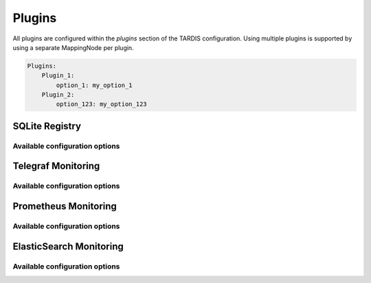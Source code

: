 .. _ref_plugins:

=======
Plugins
=======

.. container:: left-col

    All plugins are configured within the `plugins` section of the TARDIS configuration. Using multiple plugins is
    supported by using a separate MappingNode per plugin.

.. container:: content-tabs right-col

    .. code-block:: yaml

        Plugins:
            Plugin_1:
                option_1: my_option_1
            Plugin_2:
                option_123: my_option_123

SQLite Registry
---------------

.. content-tabs:: left-col

    The :py:class:`~tardis.plugins.sqliteregistry.SqliteRegistry` implements a persistent storage of all Drone states in a
    SQLite database. The usage of this module is recommended in order to recover the last state of TARDIS in case the
    service has to be restarted.

Available configuration options
~~~~~~~~~~~~~~~~~~~~~~~~~~~~~~~

.. content-tabs:: left-col

    +----------------+-----------------------------------+-----------------+
    | Option         | Short Description                 | Requirement     |
    +================+===================================+=================+
    | db_file        | Location of the SQLite database.  |  **Required**   |
    +----------------+-----------------------------------+-----------------+

.. content-tabs:: right-col

    .. rubric:: Example configuration

    .. code-block:: yaml

        Plugins:
          SqliteRegistry:
            db_file: drone_registry.db

Telegraf Monitoring
-------------------

.. content-tabs:: left-col

    The :py:class:`~tardis.plugins.telegrafmonitoring.TelegrafMonitoring` implements an interface to monitor state changes
    of the Drones in a telegraf service running a UDP input module.

.. content-tabs:: right-col

    .. Note::
        By default the machine name of the host running tardis is added as default tag. It can be overwritten by adding
        `tardis_machine_name: 'something_else'` as `default_tag` in the configuration.

Available configuration options
~~~~~~~~~~~~~~~~~~~~~~~~~~~~~~~

.. content-tabs:: left-col

    +----------------+---------------------------------------------------------------------------+-----------------+
    | Option         | Short Description                                                         | Requirement     |
    +================+===========================================================================+=================+
    | host           | Hostname or IP address the telegraf UDP input module is listening to.     |  **Required**   |
    +----------------+---------------------------------------------------------------------------+-----------------+
    | port           | Port the telegraf UDP input module is listening on.                       |  **Required**   |
    +----------------+---------------------------------------------------------------------------+-----------------+
    | default_tags   | Tags that should be included by default for all entries sent to telegraf. |  **Optional**   |
    +----------------+---------------------------------------------------------------------------+-----------------+

.. content-tabs:: right-col

    .. rubric:: Example configuration

    .. code-block:: yaml

        Plugins:
          TelegrafMonitoring:
            host: der_telegraf.foo.bar
            port: 8092
            default_tags:
              something_default: 'The Default Tag'

Prometheus Monitoring
---------------------

.. content-tabs:: left-col

    The :py:class:`~tardis.plugins.prometheusmonitoring.PrometheusMonitoring` implements an interface to monitor the
    number of drones in the states ``Booting``, ``Running``, ``Stopped``, ``Deleted``, and ``Error``.

Available configuration options
~~~~~~~~~~~~~~~~~~~~~~~~~~~~~~~

.. content-tabs:: left-col

    +----------------+---------------------------------------------------------------------------+-----------------+
    | Option         | Short Description                                                         | Requirement     |
    +================+===========================================================================+=================+
    | addr           | Address on which the metrics are served on for Prometheus                 |  **Required**   |
    +----------------+---------------------------------------------------------------------------+-----------------+
    | port           | Port on which the metrics are served on for Prometheus                    |  **Required**   |
    +----------------+---------------------------------------------------------------------------+-----------------+

.. content-tabs:: right-col

    .. rubric:: Example configuration

    .. code-block:: yaml

        Plugins:
          PrometheusMonitoring:
            addr: 127.0.0.1
            port: 8080

ElasticSearch Monitoring
------------------------

.. content-tabs:: left-col

    The :py:class:`~tardis.plugins.elastisearchmonitoring.ElasticsearchMonitoring` implements an interface to push
    the done state to an Elasticsearch instance at every state change.

Available configuration options
~~~~~~~~~~~~~~~~~~~~~~~~~~~~~~~

.. content-tabs:: left-col

    +----------------+---------------------------------------------------------------------------+-----------------+
    | Option         | Short Description                                                         | Requirement     |
    +================+===========================================================================+=================+
    | host           | Hostname or IP address of the Elasticsearch instance.                     |  **Required**   |
    +----------------+---------------------------------------------------------------------------+-----------------+
    | port           | Port the Elasticsearch instance is listening on.                          |  **Required**   |
    +----------------+---------------------------------------------------------------------------+-----------------+
    | index          | Target index in the Elasticsearch instance                                |  **Required**   |
    +----------------+---------------------------------------------------------------------------+-----------------+
    | meta           | Additional meta data (can be used to distinguish TARDIS instances).       |  **Optional**   |
    +----------------+---------------------------------------------------------------------------+-----------------+

.. content-tabs:: right-col

    .. rubric:: Example configuration

    .. code-block:: yaml

        Plugins:
          ElasticsearchMonitoring:
            host: elasticsearch.foo.bar
            port: 9200
            index: cobald_tardis
            meta: instance1

.. content-tabs:: left-col

    Your favorite monitoring is currently not supported?
    Please, have a look at
    :ref:`how to contribute.<ref_contribute_plugin>`
